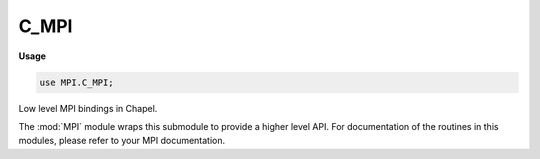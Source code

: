 .. default-domain:: chpl

.. module:: C_MPI
   :synopsis: Low level MPI bindings in Chapel.

C_MPI
=====
**Usage**

.. code-block:: chapel

   use MPI.C_MPI;


Low level MPI bindings in Chapel.

The :mod:`MPI` module wraps this submodule to provide a higher level API.
For documentation of the routines in this modules, please refer to your MPI
documentation.



.. function:: proc MPI_Init(argc, argv)

.. function:: proc MPI_Init_thread(argc, argv, required: c_int, ref provided: c_int): c_int

.. function:: proc MPI_Query_thread(ref provided: c_int): c_int

.. function:: proc MPI_Ibarrier(comm: MPI_Comm, ref request: MPI_Request): c_int

.. function:: proc MPI_Barrier(comm: MPI_Comm): c_int

.. function:: proc MPI_Bcast(ref buffer, count: c_int, datatype: MPI_Datatype, root: c_int, comm: MPI_Comm): c_int

.. function:: proc MPI_Gather(ref sendbuf, sendcount: c_int, sendtype: MPI_Datatype, ref recvbuf, recvcount: c_int, recvtype: MPI_Datatype, root: c_int, comm: MPI_Comm): c_int

.. function:: proc MPI_Gatherv(ref sendbuf, sendcount: c_int, sendtype: MPI_Datatype, ref recvbuf, ref recvcounts: c_int, ref displs: c_int, recvtype: MPI_Datatype, root: c_int, comm: MPI_Comm): c_int

.. function:: proc MPI_Scatter(ref sendbuf, sendcount: c_int, sendtype: MPI_Datatype, ref recvbuf, recvcount: c_int, recvtype: MPI_Datatype, root: c_int, comm: MPI_Comm): c_int

.. function:: proc MPI_Scatterv(ref sendbuf, ref sendcounts: c_int, ref displs: c_int, sendtype: MPI_Datatype, ref recvbuf, recvcount: c_int, recvtype: MPI_Datatype, root: c_int, comm: MPI_Comm): c_int

.. function:: proc MPI_Allgather(ref sendbuf, sendcount: c_int, sendtype: MPI_Datatype, ref recvbuf, recvcount: c_int, recvtype: MPI_Datatype, comm: MPI_Comm): c_int

.. function:: proc MPI_Allgatherv(ref sendbuf, sendcount: c_int, sendtype: MPI_Datatype, ref recvbuf, ref recvcounts: c_int, ref displs: c_int, recvtype: MPI_Datatype, comm: MPI_Comm): c_int

.. function:: proc MPI_Alltoall(ref sendbuf, sendcount: c_int, sendtype: MPI_Datatype, ref recvbuf, recvcount: c_int, recvtype: MPI_Datatype, comm: MPI_Comm): c_int

.. function:: proc MPI_Alltoallv(ref sendbuf, ref sendcounts: c_int, ref sdispls: c_int, sendtype: MPI_Datatype, ref recvbuf, ref recvcounts: c_int, ref rdispls: c_int, recvtype: MPI_Datatype, comm: MPI_Comm): c_int

.. function:: proc MPI_Reduce(ref sendbuf, ref recvbuf, count: c_int, datatype: MPI_Datatype, op: MPI_Op, root: c_int, comm: MPI_Comm): c_int

.. function:: proc MPI_Allreduce(ref sendbuf, ref recvbuf, count: c_int, datatype: MPI_Datatype, op: MPI_Op, comm: MPI_Comm): c_int

.. function:: proc MPI_Reduce_scatter(ref sendbuf, ref recvbuf, ref recvcounts: c_int, datatype: MPI_Datatype, op: MPI_Op, comm: MPI_Comm): c_int

.. function:: proc MPI_Scan(ref sendbuf, ref recvbuf, count: c_int, datatype: MPI_Datatype, op: MPI_Op, comm: MPI_Comm): c_int

.. function:: proc MPI_Get_processor_name(ref name: c_char, ref resultlen: c_int): c_int

.. function:: proc MPI_Errhandler_set(comm: MPI_Comm, errhandler: MPI_Errhandler): c_int

.. function:: proc MPI_Errhandler_get(comm: MPI_Comm, ref errhandler: MPI_Errhandler): c_int

.. function:: proc MPI_Error_string(errorcode: c_int, ref string: c_char, ref resultlen: c_int): c_int

.. function:: proc MPI_Error_class(errorcode: c_int, ref errorclass: c_int): c_int

.. function:: proc MPI_Wtime(): c_double

.. function:: proc MPI_Wtick(): c_double

.. function:: proc MPI_Finalize(): c_int

.. function:: proc MPI_Initialized(ref flag: c_int): c_int

.. function:: proc MPI_Abort(comm: MPI_Comm, errorcode: c_int): c_int

.. function:: proc MPI_Group_size(group: MPI_Group, ref size: c_int): c_int

   Groups, communicators etc ... 

.. function:: proc MPI_Group_rank(group: MPI_Group, ref rank: c_int): c_int

.. function:: proc MPI_Group_translate_ranks(group1: MPI_Group, n: c_int, ref ranks1: c_int, group2: MPI_Group, ref ranks2: c_int): c_int

.. function:: proc MPI_Group_compare(group1: MPI_Group, group2: MPI_Group, ref result: c_int): c_int

.. function:: proc MPI_Comm_group(comm: MPI_Comm, ref group: MPI_Group): c_int

.. function:: proc MPI_Group_union(group1: MPI_Group, group2: MPI_Group, ref newgroup: MPI_Group): c_int

.. function:: proc MPI_Group_intersection(group1: MPI_Group, group2: MPI_Group, ref newgroup: MPI_Group): c_int

.. function:: proc MPI_Group_difference(group1: MPI_Group, group2: MPI_Group, ref newgroup: MPI_Group): c_int

.. function:: proc MPI_Group_incl(group: MPI_Group, n: c_int, ref ranks: c_int, ref newgroup: MPI_Group): c_int

.. function:: proc MPI_Group_excl(group: MPI_Group, n: c_int, ref ranks: c_int, ref newgroup: MPI_Group): c_int

.. function:: proc MPI_Group_range_incl(group: MPI_Group, n: c_int, ranges: [] c_int, ref newgroup: MPI_Group): c_int

.. function:: proc MPI_Group_range_excl(group: MPI_Group, n: c_int, ranges: [] c_int, ref newgroup: MPI_Group): c_int

.. function:: proc MPI_Group_free(ref group: MPI_Group): c_int

.. function:: proc MPI_Comm_size(comm: MPI_Comm, ref size: c_int): c_int

.. function:: proc MPI_Comm_rank(comm: MPI_Comm, ref rank: c_int): c_int

.. function:: proc MPI_Comm_compare(comm1: MPI_Comm, comm2: MPI_Comm, ref result: c_int): c_int

.. function:: proc MPI_Comm_dup(comm: MPI_Comm, ref newcomm: MPI_Comm): c_int

.. function:: proc MPI_Comm_create(comm: MPI_Comm, group: MPI_Group, ref newcomm: MPI_Comm): c_int

.. function:: proc MPI_Comm_split(comm: MPI_Comm, color: c_int, key: c_int, ref newcomm: MPI_Comm): c_int

.. function:: proc MPI_Comm_free(ref comm: MPI_Comm): c_int

.. function:: proc MPI_Comm_test_inter(comm: MPI_Comm, ref flag: c_int): c_int

.. function:: proc MPI_Comm_remote_size(comm: MPI_Comm, ref size: c_int): c_int

.. function:: proc MPI_Comm_remote_group(comm: MPI_Comm, ref group: MPI_Group): c_int

.. function:: proc MPI_Intercomm_create(local_comm: MPI_Comm, local_leader: c_int, peer_comm: MPI_Comm, remote_leader: c_int, tag: c_int, ref newintercomm: MPI_Comm): c_int

.. function:: proc MPI_Intercomm_merge(intercomm: MPI_Comm, high: c_int, ref newintracomm: MPI_Comm): c_int

.. function:: proc MPI_Attr_put(comm: MPI_Comm, keyval: c_int, ref attribute_val): c_int

.. function:: proc MPI_Attr_get(comm: MPI_Comm, keyval: c_int, ref attribute_val, ref flag: c_int): c_int

.. function:: proc MPI_Attr_delete(comm: MPI_Comm, keyval: c_int): c_int

.. function:: proc MPI_Send(ref buf, count: c_int, datatype: MPI_Datatype, dest: c_int, tag: c_int, comm: MPI_Comm): c_int

.. function:: proc MPI_Recv(ref buf, count: c_int, datatype: MPI_Datatype, source: c_int, tag: c_int, comm: MPI_Comm, ref status: MPI_Status): c_int

.. function:: proc MPI_Get_count(ref status: MPI_Status, datatype: MPI_Datatype, ref count: c_int): c_int

.. function:: proc MPI_Bsend(ref buf, count: c_int, datatype: MPI_Datatype, dest: c_int, tag: c_int, comm: MPI_Comm): c_int

.. function:: proc MPI_Ssend(ref buf, count: c_int, datatype: MPI_Datatype, dest: c_int, tag: c_int, comm: MPI_Comm): c_int

.. function:: proc MPI_Rsend(ref buf, count: c_int, datatype: MPI_Datatype, dest: c_int, tag: c_int, comm: MPI_Comm): c_int

.. function:: proc MPI_Buffer_attach(ref buffer, size: c_int): c_int

.. function:: proc MPI_Buffer_detach(ref buffer, ref size: c_int): c_int

.. function:: proc MPI_Isend(ref buf, count: c_int, datatype: MPI_Datatype, dest: c_int, tag: c_int, comm: MPI_Comm, ref request: MPI_Request): c_int

.. function:: proc MPI_Ibsend(ref buf, count: c_int, datatype: MPI_Datatype, dest: c_int, tag: c_int, comm: MPI_Comm, ref request: MPI_Request): c_int

.. function:: proc MPI_Issend(ref buf, count: c_int, datatype: MPI_Datatype, dest: c_int, tag: c_int, comm: MPI_Comm, ref request: MPI_Request): c_int

.. function:: proc MPI_Irsend(ref buf, count: c_int, datatype: MPI_Datatype, dest: c_int, tag: c_int, comm: MPI_Comm, ref request: MPI_Request): c_int

.. function:: proc MPI_Irecv(ref buf, count: c_int, datatype: MPI_Datatype, source: c_int, tag: c_int, comm: MPI_Comm, ref request: MPI_Request): c_int

.. function:: proc MPI_Wait(ref request: MPI_Request, ref status: MPI_Status): c_int

.. function:: proc MPI_Test(ref request: MPI_Request, ref flag: c_int, ref status: MPI_Status): c_int

.. function:: proc MPI_Request_free(ref request: MPI_Request): c_int

.. function:: proc MPI_Waitany(count: c_int, array_of_requests: [] MPI_Request, ref iindex: c_int, ref status: MPI_Status): c_int

.. function:: proc MPI_Testany(count: c_int, array_of_requests: [] MPI_Request, ref iindex: c_int, ref flag: c_int, ref status: MPI_Status): c_int

.. function:: proc MPI_Waitall(count: c_int, array_of_requests: [] MPI_Request, array_of_statuses: [] MPI_Status): c_int

.. function:: proc MPI_Testall(count: c_int, array_of_requests: [] MPI_Request, ref flag: c_int, array_of_statuses: [] MPI_Status): c_int

.. function:: proc MPI_Waitsome(incount: c_int, array_of_requests: [] MPI_Request, ref outcount: c_int, array_of_indices: [] c_int, array_of_statuses: [] MPI_Status): c_int

.. function:: proc MPI_Testsome(incount: c_int, array_of_requests: [] MPI_Request, ref outcount: c_int, array_of_indices: [] c_int, array_of_statuses: [] MPI_Status): c_int

.. function:: proc MPI_Iprobe(source: c_int, tag: c_int, comm: MPI_Comm, ref flag: c_int, ref status: MPI_Status): c_int

.. function:: proc MPI_Probe(source: c_int, tag: c_int, comm: MPI_Comm, ref status: MPI_Status): c_int

.. function:: proc MPI_Cancel(ref request: MPI_Request): c_int

.. function:: proc MPI_Test_cancelled(ref status: MPI_Status, ref flag: c_int): c_int

.. function:: proc MPI_Send_init(ref buf, count: c_int, datatype: MPI_Datatype, dest: c_int, tag: c_int, comm: MPI_Comm, ref request: MPI_Request): c_int

.. function:: proc MPI_Bsend_init(ref buf, count: c_int, datatype: MPI_Datatype, dest: c_int, tag: c_int, comm: MPI_Comm, ref request: MPI_Request): c_int

.. function:: proc MPI_Ssend_init(ref buf, count: c_int, datatype: MPI_Datatype, dest: c_int, tag: c_int, comm: MPI_Comm, ref request: MPI_Request): c_int

.. function:: proc MPI_Rsend_init(ref buf, count: c_int, datatype: MPI_Datatype, dest: c_int, tag: c_int, comm: MPI_Comm, ref request: MPI_Request): c_int

.. function:: proc MPI_Recv_init(ref buf, count: c_int, datatype: MPI_Datatype, source: c_int, tag: c_int, comm: MPI_Comm, ref request: MPI_Request): c_int

.. function:: proc MPI_Start(ref request: MPI_Request): c_int

.. function:: proc MPI_Startall(count: c_int, array_of_requests: [] MPI_Request): c_int

.. function:: proc MPI_Sendrecv(ref sendbuf, sendcount: c_int, sendtype: MPI_Datatype, dest: c_int, sendtag: c_int, ref recvbuf, recvcount: c_int, recvtype: MPI_Datatype, source: c_int, recvtag: MPI_Datatype, comm: MPI_Comm, ref status: MPI_Status): c_int

.. function:: proc MPI_Sendrecv_replace(ref buf, count: c_int, datatype: MPI_Datatype, dest: c_int, sendtag: c_int, source: c_int, recvtag: c_int, comm: MPI_Comm, ref status: MPI_Status): c_int

.. function:: proc MPI_Type_contiguous(count: c_int, oldtype: MPI_Datatype, ref newtype: MPI_Datatype): c_int

.. function:: proc MPI_Type_vector(count: c_int, blocklength: c_int, stride: c_int, oldtype: MPI_Datatype, ref newtype: MPI_Datatype): c_int

.. function:: proc MPI_Type_hvector(count: c_int, blocklength: c_int, stride: MPI_Aint, oldtype: MPI_Datatype, ref newtype: MPI_Datatype): c_int

.. function:: proc MPI_Type_indexed(count: c_int, array_of_blocklengths: [] c_int, array_of_displacements: [] c_int, oldtype: MPI_Datatype, ref newtype: MPI_Datatype): c_int

.. function:: proc MPI_Type_hindexed(count: c_int, array_of_blocklengths: [] c_int, array_of_displacements: [] MPI_Aint, oldtype: MPI_Datatype, ref newtype: MPI_Datatype): c_int

.. function:: proc MPI_Type_struct(count: c_int, array_of_blocklengths: [] c_int, array_of_displacements: [] MPI_Aint, array_of_types: [] MPI_Datatype, ref newtype: MPI_Datatype): c_int

.. function:: proc MPI_Address(ref location, ref address: MPI_Aint): c_int

.. function:: proc MPI_Type_extent(datatype: MPI_Datatype, ref extent: MPI_Aint): c_int

.. function:: proc MPI_Type_size(datatype: MPI_Datatype, ref size: c_int): c_int

.. function:: proc MPI_Type_lb(datatype: MPI_Datatype, ref displacement: MPI_Aint): c_int

.. function:: proc MPI_Type_ub(datatype: MPI_Datatype, ref displacement: MPI_Aint): c_int

.. function:: proc MPI_Type_commit(ref datatype: MPI_Datatype): c_int

.. function:: proc MPI_Type_free(ref datatype: MPI_Datatype): c_int

.. function:: proc MPI_Get_elements(ref status: MPI_Status, datatype: MPI_Datatype, ref count: c_int): c_int

.. function:: proc MPI_Pack(ref inbuf, incount: c_int, datatype: MPI_Datatype, ref outbuf, outsize: c_int, ref position: c_int, comm: MPI_Comm): c_int

.. function:: proc MPI_Unpack(ref inbuf, insize: c_int, ref position: c_int, ref outbuf, outcount: c_int, datatype: MPI_Datatype, comm: MPI_Comm): c_int

.. function:: proc MPI_Pack_size(incount: c_int, datatype: MPI_Datatype, comm: MPI_Comm, ref size: c_int): c_int

.. function:: proc MPI_Cart_create(comm_old: MPI_Comm, ndims: c_int, ref dims: c_int, ref periods: c_int, reorder: c_int, ref comm_cart: MPI_Comm): c_int

.. function:: proc MPI_Dims_create(nnodes: c_int, ndims: c_int, ref dims: c_int): c_int

.. function:: proc MPI_Graph_create(comm_old: MPI_Comm, nnodes: c_int, ref iindex: c_int, ref edges: c_int, reorder: c_int, ref comm_graph: MPI_Comm): c_int

.. function:: proc MPI_Topo_test(comm: MPI_Comm, ref status: c_int): c_int

.. function:: proc MPI_Graphdims_get(comm: MPI_Comm, ref nnodes: c_int, ref nedges: c_int): c_int

.. function:: proc MPI_Graph_get(comm: MPI_Comm, maxindex: c_int, maxedges: c_int, ref iindex: c_int, ref edges: c_int): c_int

.. function:: proc MPI_Cartdim_get(comm: MPI_Comm, ref ndims: c_int): c_int

.. function:: proc MPI_Cart_get(comm: MPI_Comm, maxdims: c_int, ref dims: c_int, ref periods: c_int, ref coords: c_int): c_int

.. function:: proc MPI_Cart_rank(comm: MPI_Comm, ref coords: c_int, ref rank: c_int): c_int

.. function:: proc MPI_Cart_coords(comm: MPI_Comm, rank: c_int, maxdims: c_int, ref coords: c_int): c_int

.. function:: proc MPI_Graph_neighbors_count(comm: MPI_Comm, rank: c_int, ref nneighbors: c_int): c_int

.. function:: proc MPI_Graph_neighbors(comm: MPI_Comm, rank: c_int, maxneighbors: c_int, ref neighbors: c_int): c_int

.. function:: proc MPI_Cart_shift(comm: MPI_Comm, direction: c_int, disp: c_int, ref rank_source: c_int, ref rank_dest: c_int): c_int

.. function:: proc MPI_Cart_sub(comm: MPI_Comm, ref remain_dims: c_int, ref newcomm: MPI_Comm): c_int

.. function:: proc MPI_Cart_map(comm: MPI_Comm, ndims: c_int, ref dims: c_int, ref periods: c_int, ref newrank: c_int): c_int

.. function:: proc MPI_Graph_map(comm: MPI_Comm, nnodes: c_int, ref iindex: c_int, ref edges: c_int, ref newrank: c_int): c_int

